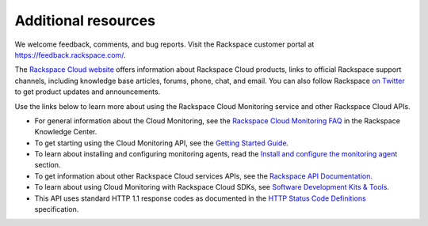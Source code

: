 Additional resources
~~~~~~~~~~~~~~~~~~~~~~

We welcome feedback, comments, and bug reports. Visit the Rackspace customer portal 
at https://feedback.rackspace.com/.

The `Rackspace Cloud website`_ offers information about Rackspace Cloud products, 
links to official Rackspace support channels, including knowledge base articles, 
forums, phone, chat, and email.  You can also follow Rackspace `on Twitter`_ to get 
product updates and announcements. 

Use the links below to learn more about using the Rackspace Cloud Monitoring service and 
other Rackspace Cloud APIs.


- For general information about the Cloud Monitoring, see the `Rackspace Cloud Monitoring FAQ`_ 
  in the Rackspace Knowledge Center.
  
- To get starting using the Cloud Monitoring API, see the `Getting Started Guide`_.

- To learn about installing and configuring monitoring agents, read the 
  `Install and configure the monitoring agent <install_agent>`__ section.

- To get information about other Rackspace Cloud services APIs, see the
  `Rackspace API Documentation`_.

- To learn about using Cloud Monitoring with Rackspace Cloud SDKs, see `Software Development Kits & Tools`_.

- This API uses standard HTTP 1.1 response codes as documented in the `HTTP Status Code Definitions`_ 
  specification.

.. _Rackspace Cloud website: http://www.rackspace.com/cloud/

.. _on Twitter: http://www.twitter.com/rackspace
.. _Rackspace Cloud Monitoring FAQ: http://www.rackspace.com/knowledge_center/product-faq/cloud-monitoring
.. _Getting Started Guide: http://docs.rackspace.com/cm/api/v1.0/cm-getting-started/content/Introduction.html
.. _Rackspace API Documentation: https://developer.rackspace.com/docs/
.. _Software Development Kits & Tools: https://developer.rackspace.com/docs/#sdks
.. _HTTP Status Code Definitions: http://www.w3.org/Protocols/rfc2616/rfc2616-sec10.html